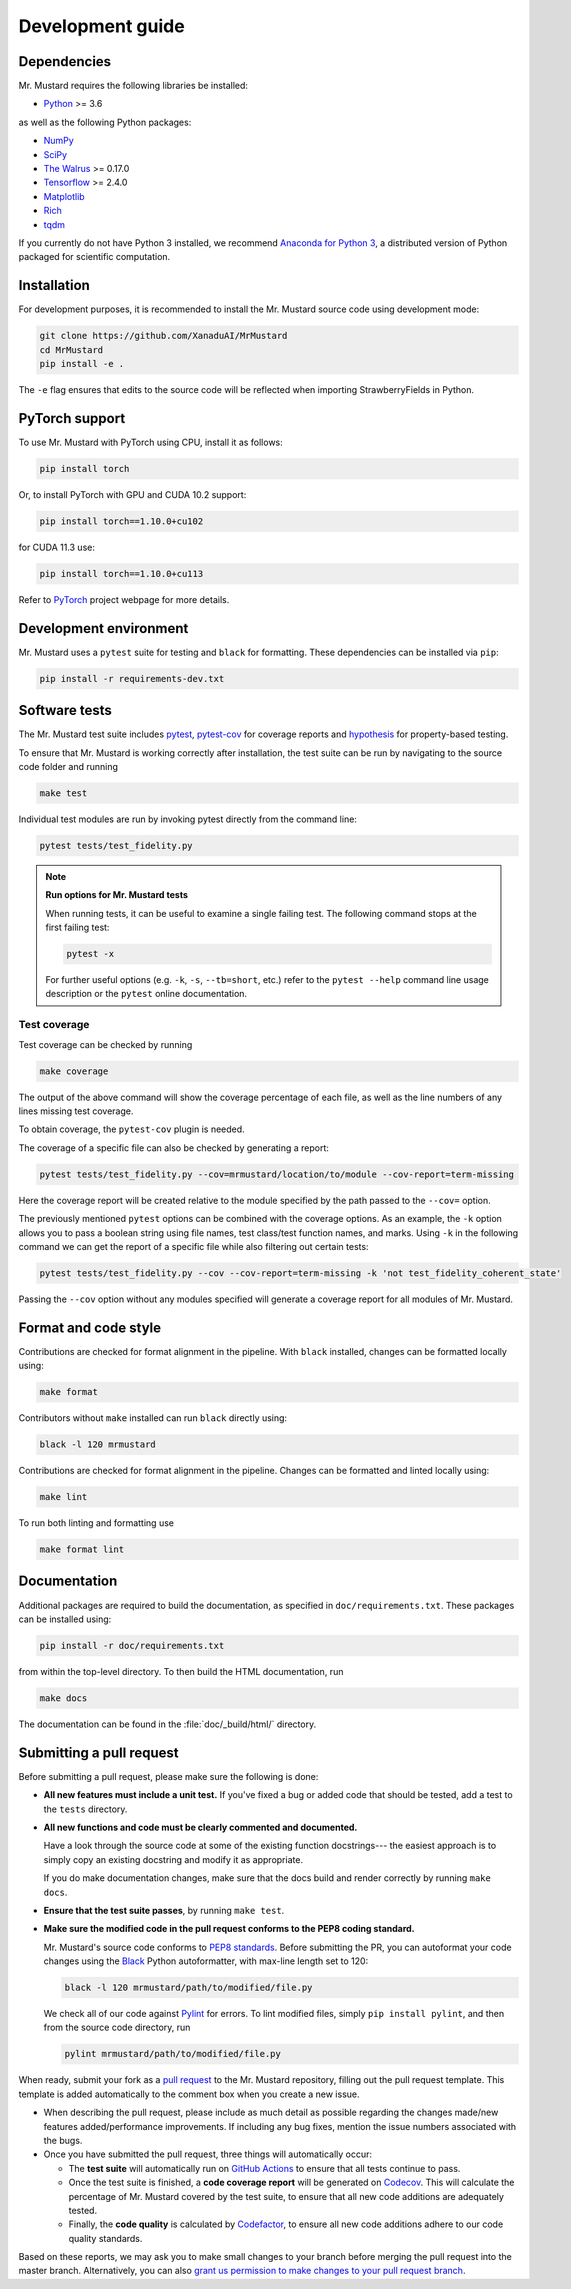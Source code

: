Development guide
=================

Dependencies
------------

Mr. Mustard requires the following libraries be installed:

* `Python <http://python.org/>`_ >= 3.6

as well as the following Python packages:

* `NumPy <http://numpy.org/>`_
* `SciPy <http://scipy.org/>`_
* `The Walrus <https://the-walrus.readthedocs.io>`_ >= 0.17.0
* `Tensorflow <https://www.tensorflow.org/>`_ >= 2.4.0
* `Matplotlib <https://matplotlib.org/>`_
* `Rich <https://pypi.org/project/rich/>`_
* `tqdm <https://tqdm.github.io/>`_


If you currently do not have Python 3 installed, we recommend
`Anaconda for Python 3 <https://www.anaconda.com/download/>`_, a distributed version
of Python packaged for scientific computation.

Installation
------------

For development purposes, it is recommended to install the Mr. Mustard source code
using development mode:

.. code-block:: bash

    git clone https://github.com/XanaduAI/MrMustard
    cd MrMustard
    pip install -e .

The ``-e`` flag ensures that edits to the source code will be reflected when
importing StrawberryFields in Python.


PyTorch support
------------------

To use Mr. Mustard with PyTorch using CPU, install it as follows:

.. code-block:: console

    pip install torch

Or, to install PyTorch with GPU and CUDA 10.2 support:

.. code-block:: console

    pip install torch==1.10.0+cu102

for CUDA 11.3 use:

.. code-block:: console

    pip install torch==1.10.0+cu113

Refer to `PyTorch <https://pytorch.org/get-started/locally/>`_ project webpage for more details.

Development environment
-----------------------

Mr. Mustard uses a ``pytest`` suite for testing and ``black`` for formatting. These
dependencies can be installed via ``pip``:

.. code-block:: bash

    pip install -r requirements-dev.txt

Software tests
--------------

The Mr. Mustard test suite includes `pytest <https://docs.pytest.org/en/latest/>`_,
`pytest-cov <https://pytest-cov.readthedocs.io/en/latest/>`_ for coverage reports and
`hypothesis <https://hypothesis.readthedocs.io/en/latest/>`_ for property-based testing.

To ensure that Mr. Mustard is working correctly after installation, the test suite
can be run by navigating to the source code folder and running

.. code-block:: bash

    make test

Individual test modules are run by invoking pytest directly from the command line:

.. code-block:: bash

    pytest tests/test_fidelity.py

.. note:: **Run options for Mr. Mustard tests**

    When running tests, it can be useful to examine a single failing test.
    The following command stops at the first failing test:

    .. code-block:: console

        pytest -x

    For further useful options (e.g. ``-k``, ``-s``, ``--tb=short``, etc.)
    refer to the ``pytest --help`` command line usage description or the
    ``pytest`` online documentation.


Test coverage
^^^^^^^^^^^^^

Test coverage can be checked by running

.. code-block:: bash

    make coverage

The output of the above command will show the coverage percentage of each
file, as well as the line numbers of any lines missing test coverage.

To obtain coverage, the ``pytest-cov`` plugin is needed.

The coverage of a specific file can also be checked by generating a report:

.. code-block:: console

    pytest tests/test_fidelity.py --cov=mrmustard/location/to/module --cov-report=term-missing

Here the coverage report will be created relative to the module specified by
the path passed to the ``--cov=`` option.

The previously mentioned ``pytest`` options can be combined with the coverage
options. As an example, the ``-k`` option allows you to pass a boolean string
using file names, test class/test function names, and marks. Using ``-k`` in
the following command we can get the report of a specific file while also
filtering out certain tests:

.. code-block:: console

    pytest tests/test_fidelity.py --cov --cov-report=term-missing -k 'not test_fidelity_coherent_state'

Passing the ``--cov`` option without any modules specified will generate a
coverage report for all modules of Mr. Mustard.

Format and code style
---------------------

Contributions are checked for format alignment in the pipeline. With ``black``
installed, changes can be formatted locally using:

.. code-block:: bash

    make format

Contributors without ``make`` installed can run ``black`` directly using:

.. code-block:: bash

    black -l 120 mrmustard

Contributions are checked for format alignment in the pipeline. Changes can be
formatted and linted locally using:

.. code-block:: bash

    make lint

To run both linting and formatting use

.. code-block:: bash

    make format lint

Documentation
-------------

Additional packages are required to build the documentation, as specified in
``doc/requirements.txt``. These packages can be installed using:

.. code-block:: bash

    pip install -r doc/requirements.txt

from within the top-level directory. To then build the HTML documentation, run

.. code-block:: bash

    make docs

The documentation can be found in the :file:`doc/_build/html/` directory.


Submitting a pull request
-------------------------

Before submitting a pull request, please make sure the following is done:

* **All new features must include a unit test.** If you've fixed a bug or added
  code that should be tested, add a test to the ``tests`` directory.

* **All new functions and code must be clearly commented and documented.**

  Have a look through the source code at some of the existing function docstrings---
  the easiest approach is to simply copy an existing docstring and modify it as appropriate.

  If you do make documentation changes, make sure that the docs build and render correctly by
  running ``make docs``.

* **Ensure that the test suite passes**, by running ``make test``.

* **Make sure the modified code in the pull request conforms to the PEP8 coding standard.**

  Mr. Mustard's source code conforms to `PEP8 standards <https://www.python.org/dev/peps/pep-0008/>`_.
  Before submitting the PR, you can autoformat your code changes using the
  `Black <https://github.com/psf/black>`_ Python autoformatter, with max-line length set to 120:

  .. code-block:: bash

      black -l 120 mrmustard/path/to/modified/file.py

  We check all of our code against `Pylint <https://www.pylint.org/>`_ for errors.
  To lint modified files, simply ``pip install pylint``, and then from the source code
  directory, run

  .. code-block:: bash

      pylint mrmustard/path/to/modified/file.py


When ready, submit your fork as a `pull request <https://help.github.com/articles/about-pull-requests>`_
to the Mr. Mustard repository, filling out the pull request template. This template is added
automatically to the comment box when you create a new issue.

* When describing the pull request, please include as much detail as possible
  regarding the changes made/new features added/performance improvements. If including any
  bug fixes, mention the issue numbers associated with the bugs.

* Once you have submitted the pull request, three things will automatically occur:

  - The **test suite** will automatically run on `GitHub Actions
    <https://github.com/XanaduAI/MrMustard/actions?query=workflow%3ATests>`_
    to ensure that all tests continue to pass.

  - Once the test suite is finished, a **code coverage report** will be generated on
    `Codecov <https://codecov.io/gh/XanaduAI/MrMustard>`_. This will calculate the percentage
    of Mr. Mustard covered by the test suite, to ensure that all new code additions
    are adequately tested.

  - Finally, the **code quality** is calculated by
    `Codefactor <https://app.codacy.com/app/XanaduAI/mrmustard/dashboard>`_,
    to ensure all new code additions adhere to our code quality standards.

Based on these reports, we may ask you to make small changes to your branch before
merging the pull request into the master branch. Alternatively, you can also
`grant us permission to make changes to your pull request branch
<https://help.github.com/articles/allowing-changes-to-a-pull-request-branch-created-from-a-fork/>`_.

